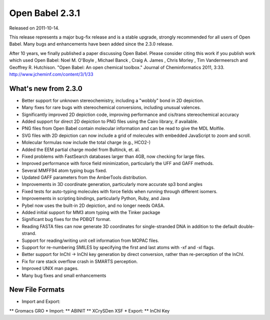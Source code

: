 Open Babel 2.3.1
================

Released on 2011-10-14.

This release represents a major bug-fix release and is a stable upgrade, strongly recommended for all users of Open Babel. Many bugs and enhancements have been added since the 2.3.0 release.

After 10 years, we finally published a paper discussing Open Babel. Please consider citing this work if you publish work which used Open Babel: Noel M. O'Boyle , Michael Banck , Craig A. James , Chris Morley , Tim Vandermeersch and Geoffrey R. Hutchison. "Open Babel: An open chemical toolbox." Journal of Cheminformatics 2011, 3:33. http://www.jcheminf.com/content/3/1/33

What's new from 2.3.0
~~~~~~~~~~~~~~~~~~~~~

* Better support for unknown stereochemistry, including a "wobbly" bond in 2D depiction.
* Many fixes for rare bugs with stereochemical conversions, including unusual valences.
* Significantly improved 2D depiction code, improving performance and cis/trans stereochemical accuracy
* Added support for direct 2D depiction to PNG files using the Cairo library, if available.
* PNG files from Open Babel contain molecular information and can be read to give the MDL Molfile.
* SVG files with 2D depiction can now include a grid of molecules with embedded JavaScript to zoom and scroll.
* Molecular formulas now include the total charge (e.g., HCO2-)
* Added the EEM partial charge model from Bultinck, et. al.
* Fixed problems with FastSearch databases larger than 4GB, now checking for large files.
* Improved performance with force field minimization, particularly the UFF and GAFF methods.
* Several MMFF94 atom typing bugs fixed.
* Updated GAFF parameters from the AmberTools distribution.
* Improvements in 3D coordinate generation, particularly more accurate sp3 bond angles
* Fixed tests for auto-typing molecules with force fields when running through different isomers.
* Improvements in scripting bindings, particularly Python, Ruby, and Java
* Pybel now uses the built-in 2D depiction, and no longer needs OASA.
* Added initial support for MM3 atom typing with the Tinker package
* Significant bug fixes for the PDBQT format.
* Reading FASTA files can now generate 3D coordinates for single-stranded DNA in addition to the default double-strand.
* Support for reading/writing unit cell information from MOPAC files.
* Support for re-numbering SMILES by specifying the first and last atoms with -xf and -xl flags.
* Better support for InChI -> InChI key generation by direct conversion, rather than re-perception of the InChI.
* Fix for rare stack overflow crash in SMARTS perception.
* Improved UNIX man pages.
* Many bug fixes and small enhancements

New File Formats
~~~~~~~~~~~~~~~~

* Import and Export:
** Gromacs GRO
* Import:
** ABINIT
** XCrySDen XSF
* Export:
** InChI Key
